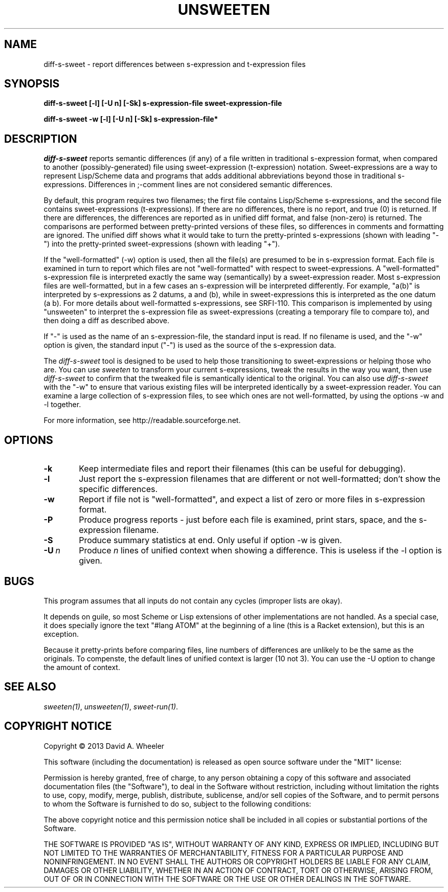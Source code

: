 .TH UNSWEETEN 1 local
.SH NAME
diff-s-sweet \- report differences between s-expression and t-expression files
.SH SYNOPSIS
.ll +8
.B diff-s-sweet [-l] [-U n] [-Sk] s-expression-file sweet-expression-file
.PP
.B diff-s-sweet -w [-l] [-U n] [-Sk] s-expression-file*
.ll -8
.br
.SH DESCRIPTION
.PP
.I diff-s-sweet
reports semantic differences (if any) of a file written
in traditional s-expression format, when compared to another
(possibly-generated) file using sweet-expression (t-expression) notation.
Sweet-expressions are a way to represent Lisp/Scheme data and programs
that adds additional abbreviations beyond those in traditional s-expressions.
Differences in ;-comment lines are not considered semantic differences.

.PP
By default, this program requires two filenames;
the first file contains Lisp/Scheme s-expressions, and
the second file contains sweet-expressions (t-expressions).
If there are no differences, there is no report, and
true (0) is returned.
If there are differences, the differences are reported as
in unified diff format, and false (non-zero) is returned.
The comparisons are performed between pretty-printed versions of these
files, so differences in comments and formatting are ignored.
The unified diff shows what it would take to turn the pretty-printed
s-expressions (shown with leading "-") into the pretty-printed
sweet-expressions (shown with leading "+").

.PP
If the "well-formatted" (-w) option is used, then all the file(s) are
presumed to be in s-expression format.
Each file is examined in turn to report which files are
not "well-formatted" with respect to sweet-expressions.
A "well-formatted" s-expression file is interpreted exactly the same way
(semantically) by a sweet-expression reader.
Most s-expression files are well-formatted, but in a few cases
an s-expression will be interpreted differently.
For example, "a(b)" is interpreted by s-expressions as 2 datums,
a and (b), while in sweet-expressions this is interpreted as the
one datum (a b).
For more details about well-formatted s-expressions, see SRFI-110.
This comparison is implemented by using "unsweeten" to interpret the
s-expression file as sweet-expressions (creating a temporary file to
compare to), and then doing a diff as described above.

.PP
If "-" is used as the name of an s-expression-file,
the standard input is read.
If no filename is used, and the "-w" option is given, the standard input
("-") is used as the source of the s-expression data.

.PP
The
.I diff-s-sweet
tool
is designed to be used to help those transitioning to sweet-expressions
or helping those who are.
You can use
.I sweeten
to transform your current s-expressions, tweak the results
in the way you want, then use
.I diff-s-sweet
to confirm that the tweaked file is semantically identical
to the original.
You can also use
.I diff-s-sweet
with the "-w" to ensure that various existing files will be
interpreted identically by a sweet-expression reader.
You can examine a large collection of s-expression files,
to see which ones are not well-formatted,
by using the options -w and -l together.

.PP
For more information, see
http://readable.sourceforge.net.


.SH OPTIONS

.TP 6
.BI -k
Keep intermediate files and report their filenames
(this can be useful for debugging).

.TP
.BI -l
Just report the s-expression filenames that are different
or not well-formatted; don't show the specific differences.

.TP
.BI -w
Report if file not is "well-formatted", and expect a list of
zero or more files in s-expression format.

.TP
.BI -P
Produce progress reports - just before each file is examined,
print stars, space, and the s-expression filename.

.TP
.BI -S
Produce summary statistics at end.  Only useful if option -w is given.

.TP
.BI -U\  n
Produce \fIn\fR lines of unified context when showing a difference.
This is useless if the -l option is given.

.\" .SH "ENVIRONMENT"
.\" .PP

.SH BUGS
.PP
This program assumes that all inputs do not contain any cycles
(improper lists are okay).
.PP
It depends on guile, so most Scheme or Lisp extensions of
other implementations are not handled.
As a special case, it does specially ignore the text
"#lang ATOM" at the beginning of a line (this is a Racket extension),
but this is an exception.
.PP
Because it pretty-prints before comparing files, line numbers
of differences are unlikely to be the same as the originals.
To compenste, the default lines of unified context is larger (10 not 3).
You can use the -U option to change the amount of context.

.SH "SEE ALSO"
.PP
.IR sweeten(1) ,
.IR unsweeten(1) ,
.IR sweet-run(1) .

.SH "COPYRIGHT NOTICE"
.PP
Copyright \(co 2013 David A. Wheeler
.PP
This software (including the documentation)
is released as open source software under the "MIT" license:
.PP
Permission is hereby granted, free of charge, to any person obtaining a
copy of this software and associated documentation files (the "Software"),
to deal in the Software without restriction, including without limitation
the rights to use, copy, modify, merge, publish, distribute, sublicense,
and/or sell copies of the Software, and to permit persons to whom the
Software is furnished to do so, subject to the following conditions:
.PP
The above copyright notice and this permission notice shall be included
in all copies or substantial portions of the Software.
.PP
THE SOFTWARE IS PROVIDED "AS IS", WITHOUT WARRANTY OF ANY KIND, EXPRESS OR
IMPLIED, INCLUDING BUT NOT LIMITED TO THE WARRANTIES OF MERCHANTABILITY,
FITNESS FOR A PARTICULAR PURPOSE AND NONINFRINGEMENT. IN NO EVENT SHALL
THE AUTHORS OR COPYRIGHT HOLDERS BE LIABLE FOR ANY CLAIM, DAMAGES OR
OTHER LIABILITY, WHETHER IN AN ACTION OF CONTRACT, TORT OR OTHERWISE,
ARISING FROM, OUT OF OR IN CONNECTION WITH THE SOFTWARE OR THE USE OR
OTHER DEALINGS IN THE SOFTWARE.

